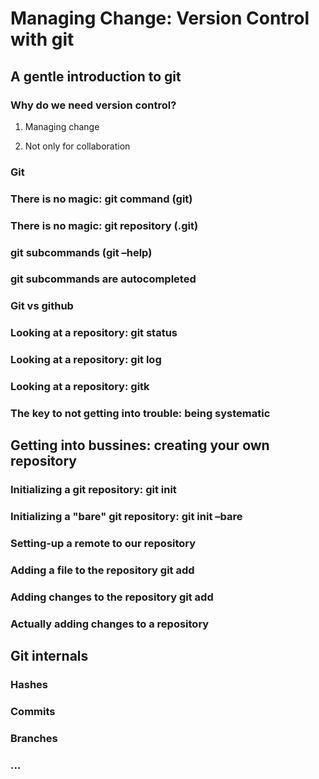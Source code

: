 #+STARTUP: indent
#+STARTUP: showstars

* Managing Change: Version Control with *git*

** A gentle introduction to git
*** Why do we need version control?
**** Managing change
**** Not only for collaboration
*** Git
*** There is no magic: git command (*git*)
*** There is no magic: git repository (*.git*)
*** git subcommands (*git --help*)
*** git subcommands are autocompleted
*** Git vs github
*** Looking at a repository: *git status*
*** Looking at a repository: *git log*
*** Looking at a repository: *gitk*
*** The key to not getting into trouble: being systematic

** Getting into bussines: creating your own repository

*** Initializing a git repository: *git init*
*** Initializing a "bare" git repository: *git init --bare*
*** Setting-up a remote to our repository
*** Adding a file to the repository *git add*
*** Adding changes to the repository *git add*
*** Actually adding changes to a repository

** Git internals
*** Hashes
*** Commits
*** Branches
*** ...
